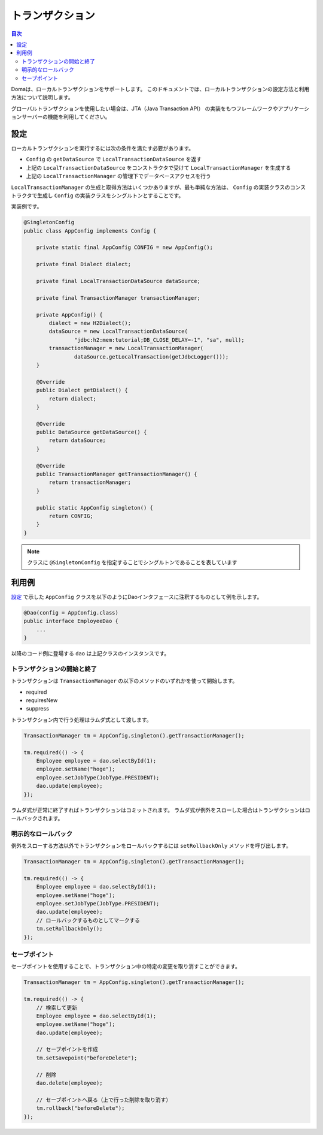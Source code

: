 ==================
トランザクション
==================

.. contents:: 目次
   :depth: 3

Domaは、ローカルトランザクションをサポートします。
このドキュメントでは、ローカルトランザクションの設定方法と利用方法について説明します。

グローバルトランザクションを使用したい場合は、JTA（Java Transaction API）
の実装をもつフレームワークやアプリケーションサーバーの機能を利用してください。

設定
====

ローカルトランザクションを実行するには次の条件を満たす必要があります。

* ``Config`` の ``getDataSource`` で ``LocalTransactionDataSource`` を返す
* 上記の ``LocalTransactionDataSource`` をコンストラクタで受けて ``LocalTransactionManager`` を生成する
* 上記の ``LocalTransactionManager`` の管理下でデータベースアクセスを行う

``LocalTransactionManager`` の生成と取得方法はいくつかありますが、最も単純な方法は、
``Config`` の実装クラスのコンストラクタで生成し ``Config`` の実装クラスをシングルトンとすることです。

実装例です。

.. code-block:: java

  @SingletonConfig
  public class AppConfig implements Config {

      private static final AppConfig CONFIG = new AppConfig();

      private final Dialect dialect;

      private final LocalTransactionDataSource dataSource;

      private final TransactionManager transactionManager;

      private AppConfig() {
          dialect = new H2Dialect();
          dataSource = new LocalTransactionDataSource(
                  "jdbc:h2:mem:tutorial;DB_CLOSE_DELAY=-1", "sa", null);
          transactionManager = new LocalTransactionManager(
                  dataSource.getLocalTransaction(getJdbcLogger()));
      }

      @Override
      public Dialect getDialect() {
          return dialect;
      }

      @Override
      public DataSource getDataSource() {
          return dataSource;
      }

      @Override
      public TransactionManager getTransactionManager() {
          return transactionManager;
      }

      public static AppConfig singleton() {
          return CONFIG;
      }
  }

.. note::

  クラスに ``@SingletonConfig`` を指定することでシングルトンであることを表しています

利用例
======

`設定`_ で示した ``AppConfig`` クラスを以下のようにDaoインタフェースに注釈するものとして例を示します。

.. code-block:: java

  @Dao(config = AppConfig.class)
  public interface EmployeeDao {
      ...
  }

以降のコード例に登場する ``dao`` は上記クラスのインスタンスです。

トランザクションの開始と終了
----------------------------

トランザクションは ``TransactionManager`` の以下のメソッドのいずれかを使って開始します。

* required
* requiresNew
* suppress

トランザクション内で行う処理はラムダ式として渡します。

.. code-block:: java

  TransactionManager tm = AppConfig.singleton().getTransactionManager();

  tm.required(() -> {
      Employee employee = dao.selectById(1);
      employee.setName("hoge");
      employee.setJobType(JobType.PRESIDENT);
      dao.update(employee);
  });

ラムダ式が正常に終了すればトランザクションはコミットされます。
ラムダ式が例外をスローした場合はトランザクションはロールバックされます。

明示的なロールバック
--------------------

例外をスローする方法以外でトランザクションをロールバックするには ``setRollbackOnly`` メソッドを呼び出します。

.. code-block:: java

  TransactionManager tm = AppConfig.singleton().getTransactionManager();

  tm.required(() -> {
      Employee employee = dao.selectById(1);
      employee.setName("hoge");
      employee.setJobType(JobType.PRESIDENT);
      dao.update(employee);
      // ロールバックするものとしてマークする
      tm.setRollbackOnly();
  });

セーブポイント
--------------

セーブポイントを使用することで、トランザクション中の特定の変更を取り消すことができます。

.. code-block:: java

  TransactionManager tm = AppConfig.singleton().getTransactionManager();

  tm.required(() -> {
      // 検索して更新
      Employee employee = dao.selectById(1);
      employee.setName("hoge");
      dao.update(employee);

      // セーブポイントを作成
      tm.setSavepoint("beforeDelete");

      // 削除
      dao.delete(employee);

      // セーブポイントへ戻る（上で行った削除を取り消す）
      tm.rollback("beforeDelete");
  });

